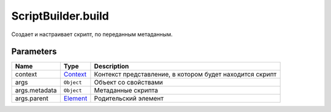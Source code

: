 ScriptBuilder.build
===================

Создает и настраивает скрипт, по переданным метаданным.

Parameters
~~~~~~~~~~

.. list-table::
   :header-rows: 1

   * - Name
     - Type
     - Description
   * - context
     - `Context <../../../Context/>`__
     -  Контекст представление, в котором будет находится скрипт 
   * - args
     -  ``Object`` 
     -  Объект со свойствами 
   * - args.metadata
     -  ``Object`` 
     -  Метаданные скрипта 
   * - args.parent
     -  `Element <../...html>`__ 
     -  Родительский элемент 

